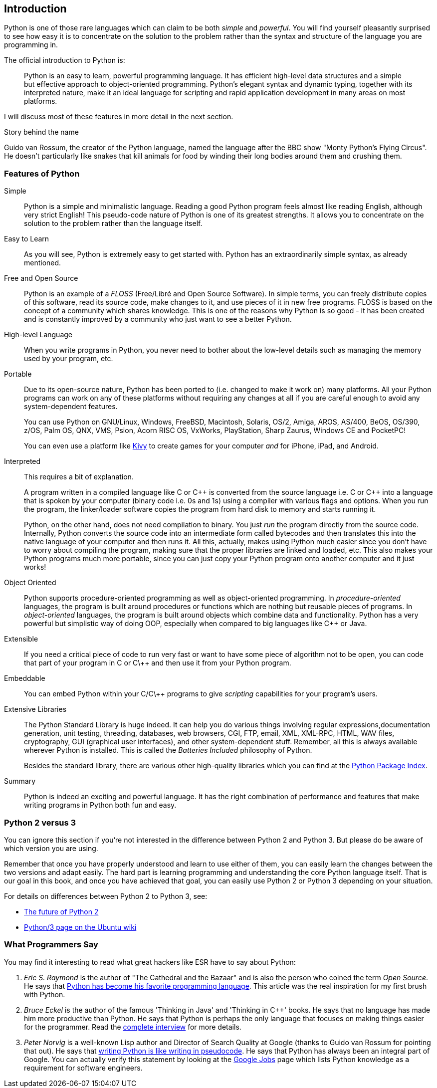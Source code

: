 [[intro]]
== Introduction

Python is one of those rare languages which can claim to be both _simple_ and _powerful_.  You will
find yourself pleasantly surprised to see how easy it is to concentrate on the solution to the
problem rather than the syntax and structure of the language you are programming in.

The official introduction to Python is:

__________________________________________________
Python is an easy to learn, powerful programming language. It has efficient high-level data
structures and a simple but effective approach to object-oriented programming. Python's elegant
syntax and dynamic typing, together with its interpreted nature, make it an ideal language for
scripting and rapid application development in many areas on most platforms.
__________________________________________________

I will discuss most of these features in more detail in the next section.

.Story behind the name
**************************************************
Guido van Rossum, the creator of the Python language, named the language after the BBC show "Monty
Python's Flying Circus". He doesn't particularly like snakes that kill animals for food by winding
their long bodies around them and crushing them.
**************************************************

=== Features of Python

 Simple ::
Python is a simple and minimalistic language. Reading a good Python program feels almost like
reading English, although very strict English! This pseudo-code nature of Python is one of its
greatest strengths. It allows you to concentrate on the solution to the problem rather than the
language itself.

Easy to Learn ::
As you will see, Python is extremely easy to get started with. Python has an extraordinarily simple
syntax, as already mentioned.

Free and Open Source ::
Python is an example of a _FLOSS_ (Free/Libré and Open Source Software). In simple terms, you can
freely distribute copies of this software, read its source code, make changes to it, and use pieces
of it in new free programs. FLOSS is based on the concept of a community which shares
knowledge. This is one of the reasons why Python is so good - it has been created and is constantly
improved by a community who just want to see a better Python.

High-level Language ::
When you write programs in Python, you never need to bother about the low-level details such as
managing the memory used by your program, etc.

Portable ::
Due to its open-source nature, Python has been ported to (i.e. changed to make it work on) many
platforms. All your Python programs can work on any of these platforms without requiring any
changes at all if you are careful enough to avoid any system-dependent features.
+
You can use Python on GNU/Linux, Windows, FreeBSD, Macintosh, Solaris, OS/2, Amiga, AROS, AS/400,
BeOS, OS/390, z/OS, Palm OS, QNX, VMS, Psion, Acorn RISC OS, VxWorks, PlayStation, Sharp Zaurus,
Windows CE and PocketPC!
+
You can even use a platform like http://kivy.org[Kivy] to create games for your computer _and_ for
iPhone, iPad, and Android.

[[interpreted]]
Interpreted ::
This requires a bit of explanation.
+
A program written in a compiled language like C or C\++ is converted from the source language
i.e. C or C++ into a language that is spoken by your computer (binary code i.e. 0s and 1s) using a
compiler with various flags and options. When you run the program, the linker/loader software
copies the program from hard disk to memory and starts running it.
+
Python, on the other hand, does not need compilation to binary. You just _run_ the program directly
from the source code. Internally, Python converts the source code into an intermediate form called
bytecodes and then translates this into the native language of your computer and then runs it. All
this, actually, makes using Python much easier since you don't have to worry about compiling the
program, making sure that the proper libraries are linked and loaded, etc. This also makes your
Python programs much more portable, since you can just copy your Python program onto another
computer and it just works!

Object Oriented ::
Python supports procedure-oriented programming as well as object-oriented programming. In
_procedure-oriented_ languages, the program is built around procedures or functions which are
nothing but reusable pieces of programs. In _object-oriented_ languages, the program is built
around objects which combine data and functionality. Python has a very powerful but simplistic way
of doing OOP, especially when compared to big languages like C++ or Java.

Extensible ::
If you need a critical piece of code to run very fast or want to have some piece of algorithm not
to be open, you can code that part of your program in C or C\++ and then use it from your Python
program.

Embeddable ::
You can embed Python within your C/C\++ programs to give _scripting_ capabilities for your
program's users.

Extensive Libraries ::
The Python Standard Library is huge indeed. It can help you do various things involving regular
expressions,documentation generation, unit testing, threading, databases, web browsers, CGI, FTP,
email, XML, XML-RPC, HTML, WAV files, cryptography, GUI (graphical user interfaces), and other
system-dependent stuff. Remember, all this is always available wherever Python is installed. This
is called the _Batteries Included_ philosophy of Python.
+
Besides the standard library, there are various other high-quality libraries which you can find at
the http://pypi.python.org/pypi[Python Package Index].

Summary ::
Python is indeed an exciting and powerful language. It has the right combination of performance and
features that make writing programs in Python both fun and easy.

=== Python 2 versus 3

You can ignore this section if you're not interested in the difference between Python 2 and
Python 3. But please do be aware of which version you are using.

Remember that once you have properly understood and learn to use either of them, you can easily
learn the changes between the two versions and adapt easily. The hard part is learning programming
and understanding the core Python language itself. That is our goal in this book, and once you have
achieved that goal, you can easily use Python 2 or Python 3 depending on your situation.

For details on differences between Python 2 to Python 3, see:

- http://lwn.net/Articles/547191/[The future of Python 2]
- https://wiki.ubuntu.com/Python/3[Python/3 page on the Ubuntu wiki]

=== What Programmers Say

You may find it interesting to read what great hackers like ESR have to say about Python:

. _Eric S. Raymond_ is the author of "The Cathedral and the Bazaar" and is also the person who
coined the term _Open Source_. He says that http://www.python.org/about/success/esr/[Python has
become his favorite programming language]. This article was the real inspiration for my first brush
with Python.

. _Bruce Eckel_ is the author of the famous 'Thinking in Java' and 'Thinking in C++' books. He says
that no language has made him more productive than Python. He says that Python is perhaps the only
language that focuses on making things easier for the programmer. Read the
http://www.artima.com/intv/aboutme.html[complete interview] for more details.

. _Peter Norvig_ is a well-known Lisp author and Director of Search Quality at Google (thanks to
Guido van Rossum for pointing that out). He says that
https://news.ycombinator.com/item?id=1803815[writing Python is like writing in pseudocode]. He says
that Python has always been an integral part of Google. You can actually verify this statement by
looking at the http://www.google.com/jobs/index.html[Google Jobs] page which lists Python knowledge
as a requirement for software engineers.
